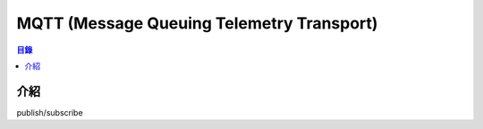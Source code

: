 ==========================================
MQTT (Message Queuing Telemetry Transport)
==========================================


.. contents:: 目錄


介紹
========================================

publish/subscribe
